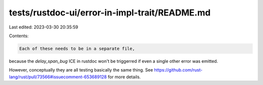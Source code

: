 tests/rustdoc-ui/error-in-impl-trait/README.md
==============================================

Last edited: 2023-03-30 20:35:59

Contents:

.. code-block:: md

    Each of these needs to be in a separate file,
because the `delay_span_bug` ICE in rustdoc won't be triggerred
if even a single other error was emitted.

However, conceptually they are all testing basically the same thing.
See https://github.com/rust-lang/rust/pull/73566#issuecomment-653689128
for more details.


